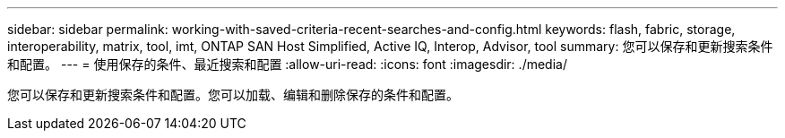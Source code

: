 ---
sidebar: sidebar 
permalink: working-with-saved-criteria-recent-searches-and-config.html 
keywords: flash, fabric, storage, interoperability, matrix, tool, imt, ONTAP SAN Host Simplified, Active IQ, Interop, Advisor, tool 
summary: 您可以保存和更新搜索条件和配置。 
---
= 使用保存的条件、最近搜索和配置
:allow-uri-read: 
:icons: font
:imagesdir: ./media/


[role="lead"]
您可以保存和更新搜索条件和配置。您可以加载、编辑和删除保存的条件和配置。

